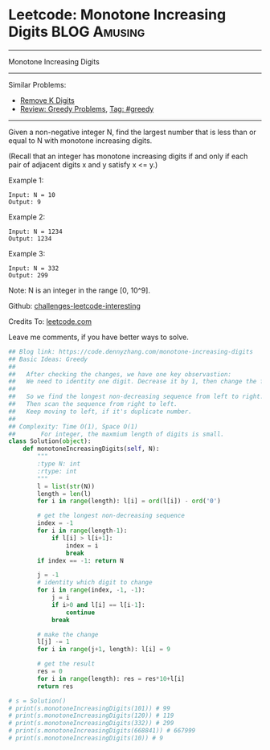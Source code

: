 * Leetcode: Monotone Increasing Digits                           :BLOG:Amusing:
#+STARTUP: showeverything
#+OPTIONS: toc:nil \n:t ^:nil creator:nil d:nil
:PROPERTIES:
:type:     greedy, inspiring
:END:
---------------------------------------------------------------------
Monotone Increasing Digits
---------------------------------------------------------------------
Similar Problems:
- [[https://code.dennyzhang.com/remove-k-digits][Remove K Digits]]
- [[https://code.dennyzhang.com/review-greedy][Review: Greedy Problems]], [[https://code.dennyzhang.com/tag/greedy][Tag: #greedy]]
---------------------------------------------------------------------
Given a non-negative integer N, find the largest number that is less than or equal to N with monotone increasing digits.

(Recall that an integer has monotone increasing digits if and only if each pair of adjacent digits x and y satisfy x <= y.)

Example 1:
#+BEGIN_EXAMPLE
Input: N = 10
Output: 9
#+END_EXAMPLE

Example 2:
#+BEGIN_EXAMPLE
Input: N = 1234
Output: 1234
#+END_EXAMPLE

Example 3:
#+BEGIN_EXAMPLE
Input: N = 332
Output: 299
#+END_EXAMPLE
Note: N is an integer in the range [0, 10^9].

Github: [[url-external:https://github.com/DennyZhang/challenges-leetcode-interesting/tree/master/monotone-increasing-digits][challenges-leetcode-interesting]]

Credits To: [[url-external:https://leetcode.com/problems/monotone-increasing-digits/description/][leetcode.com]]

Leave me comments, if you have better ways to solve.

#+BEGIN_SRC python
## Blog link: https://code.dennyzhang.com/monotone-increasing-digits
## Basic Ideas: Greedy
##
##   After checking the changes, we have one key observastion:
##   We need to identity one digit. Decrease it by 1, then change the following to 9
##
##   So we find the longest non-decreasing sequence from left to right.
##   Then scan the sequence from right to left. 
##   Keep moving to left, if it's duplicate number.
##
## Complexity: Time O(1), Space O(1)
##       For integer, the maxmium length of digits is small.
class Solution(object):
    def monotoneIncreasingDigits(self, N):
        """
        :type N: int
        :rtype: int
        """
        l = list(str(N))
        length = len(l)
        for i in range(length): l[i] = ord(l[i]) - ord('0')

        # get the longest non-decreasing sequence
        index = -1
        for i in range(length-1):
            if l[i] > l[i+1]:
                index = i
                break
        if index == -1: return N

        j = -1
        # identity which digit to change
        for i in range(index, -1, -1):
            j = i
            if i>0 and l[i] == l[i-1]:
                continue
            break
        
        # make the change
        l[j] -= 1
        for i in range(j+1, length): l[i] = 9

        # get the result
        res = 0
        for i in range(length): res = res*10+l[i]
        return res

# s = Solution()
# print(s.monotoneIncreasingDigits(101)) # 99
# print(s.monotoneIncreasingDigits(120)) # 119
# print(s.monotoneIncreasingDigits(332)) # 299
# print(s.monotoneIncreasingDigits(668841)) # 667999
# print(s.monotoneIncreasingDigits(10)) # 9
#+END_SRC
